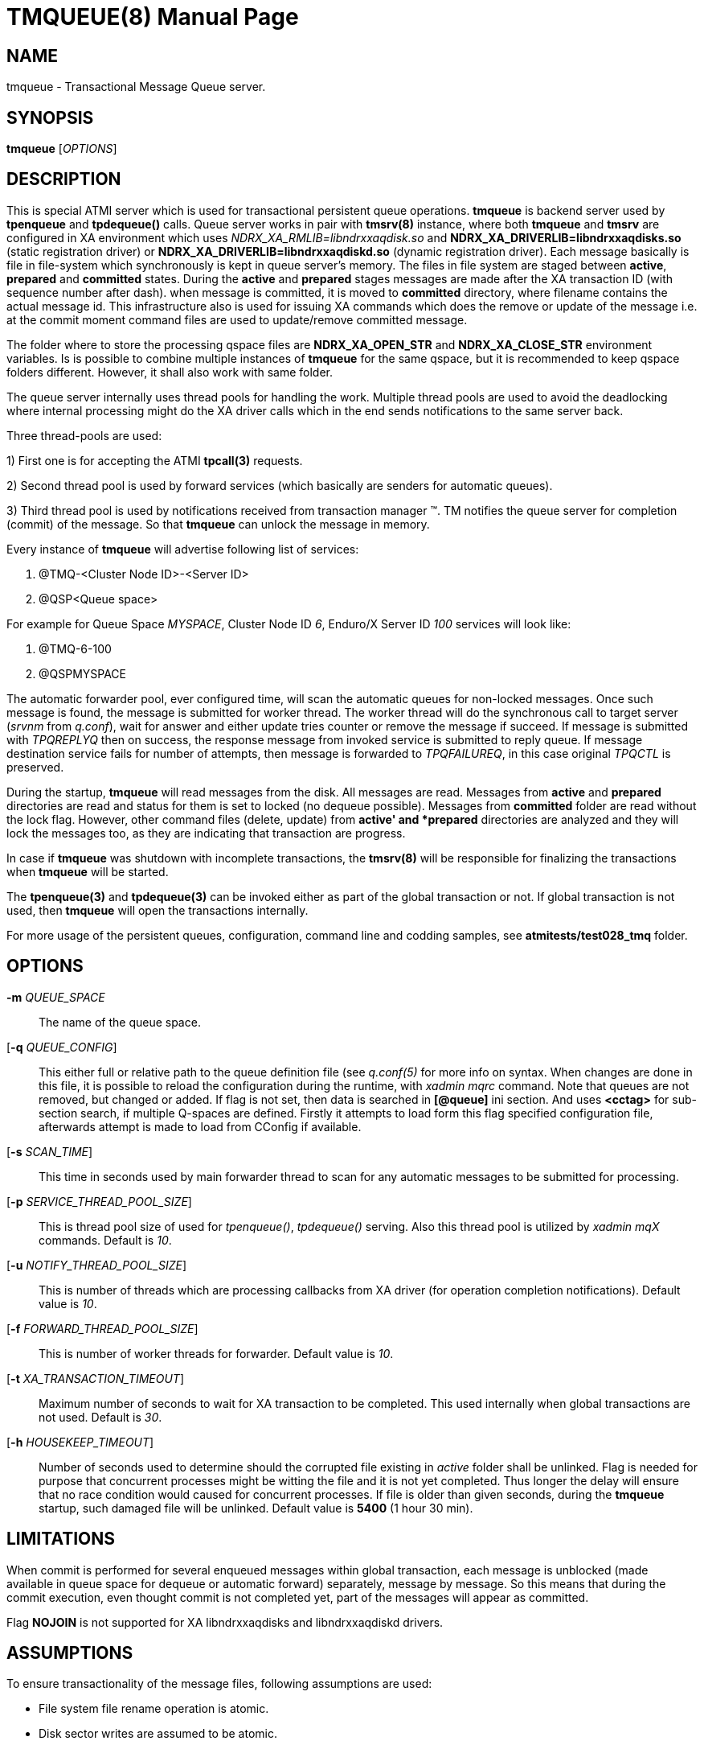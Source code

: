 TMQUEUE(8)
==========
:doctype: manpage


NAME
----
tmqueue - Transactional Message Queue server.


SYNOPSIS
--------
*tmqueue* ['OPTIONS']


DESCRIPTION
-----------
This is special ATMI server which is used for transactional persistent queue operations.
*tmqueue* is backend server used by *tpenqueue* and *tpdequeue()* calls. Queue server
works in pair with *tmsrv(8)* instance, where both *tmqueue* and *tmsrv* are configured in
XA environment which uses 'NDRX_XA_RMLIB=libndrxxaqdisk.so' and 
*NDRX_XA_DRIVERLIB=libndrxxaqdisks.so* (static registration driver) or 
*NDRX_XA_DRIVERLIB=libndrxxaqdiskd.so* (dynamic registration driver). 
Each message basically is file in file-system which synchronously is kept in 
queue server's memory. The files in file system are staged between *active*, 
*prepared* and *committed* states. During the *active* and *prepared* stages 
messages are made after the XA transaction ID (with sequence number after dash).
when message is committed, it is moved to *committed* directory, where filename 
contains the actual message id. This infrastructure also is used for issuing XA 
commands which does the remove or update of the message i.e. at the commit moment 
command files are used to update/remove committed message.

The folder where to store the processing qspace files are *NDRX_XA_OPEN_STR* 
and *NDRX_XA_CLOSE_STR* environment variables. Is is possible to combine 
multiple instances of *tmqueue* for the same qspace, but it is recommended to 
keep qspace folders different. However, it shall also work with same folder.

The queue server internally uses thread pools for handling the work. Multiple 
thread pools are used to avoid the deadlocking where internal processing might 
do the XA driver calls which in the end sends notifications to the same server back.

Three thread-pools are used:

1) First one is for accepting the ATMI *tpcall(3)* requests. 

2) Second thread pool is used by forward services (which basically are senders
for automatic queues). 

3) Third thread pool is used by notifications received from transaction manager 
(TM). TM notifies the queue server for completion (commit) of the message. So 
that *tmqueue* can unlock the message in memory. 


Every instance of *tmqueue* will advertise following list of services:

1. @TMQ-<Cluster Node ID>-<Server ID>

2. @QSP<Queue space>

For example for Queue Space 'MYSPACE', Cluster Node ID '6', Enduro/X Server ID '100'
services will look like:

1.  @TMQ-6-100

2.  @QSPMYSPACE

The automatic forwarder pool, ever configured time, will scan the automatic 
queues for non-locked messages. Once such message is found, the message is 
submitted for worker thread. The worker thread will do the synchronous call to 
target server ('srvnm' from 'q.conf'), wait for answer and either update tries 
counter or remove the message if succeed. If message is submitted with 'TPQREPLYQ' 
then on success, the response message from invoked service is submitted to 
reply queue. If message destination service fails for number of attempts,
then message is forwarded to 'TPQFAILUREQ', in this case original 'TPQCTL' is preserved.

During the startup, *tmqueue* will read messages from the disk. All messages are read.
Messages from *active* and *prepared* directories are read and status for them
is set to locked (no dequeue possible). Messages from *committed* folder are 
read without the lock flag. However, other command files (delete, update) from 
*active' and *prepared* directories are analyzed and they will lock the messages too, 
as they are indicating that transaction are progress.

In case if *tmqueue* was shutdown with incomplete transactions, the *tmsrv(8)*
will be responsible for finalizing the transactions when *tmqueue* will be started.

The *tpenqueue(3)* and *tpdequeue(3)* can be invoked either as part of the global
 transaction or not. If global transaction is not used, then *tmqueue* will 
open the transactions internally.

For more usage of the persistent queues, configuration, command line and codding samples, 
see *atmitests/test028_tmq* folder.


OPTIONS
-------
*-m* 'QUEUE_SPACE'::
The name of the queue space.

[*-q* 'QUEUE_CONFIG']::
This either full or relative path to the queue definition file (see 'q.conf(5)' 
for more info on syntax. When changes are done in this file, it is possible to 
reload the configuration during the runtime, with 'xadmin mqrc' command. Note 
that queues are not removed, but changed or added. If flag is not set,
then data is searched in *[@queue]* ini section. And uses *<cctag>* for
sub-section search, if multiple Q-spaces are defined. Firstly it attempts 
to load form this flag specified configuration file, afterwards attempt is 
made to load from CConfig if available.

[*-s* 'SCAN_TIME']::
This time in seconds used by main forwarder thread to scan for any automatic 
messages to be submitted for processing.

[*-p* 'SERVICE_THREAD_POOL_SIZE']::
This is thread pool size of used for 'tpenqueue()', 'tpdequeue()' serving. 
Also this thread pool is utilized by 'xadmin mqX' commands. Default is '10'.

[*-u* 'NOTIFY_THREAD_POOL_SIZE']::
This is number of threads which are processing callbacks from XA driver 
(for operation completion notifications). Default value is '10'.

[*-f* 'FORWARD_THREAD_POOL_SIZE']::
This is number of worker threads for forwarder. Default value is '10'.

[*-t* 'XA_TRANSACTION_TIMEOUT']::
Maximum number of seconds to wait for XA transaction to be completed. This used 
internally when global transactions are not used. Default is '30'.

[*-h* 'HOUSEKEEP_TIMEOUT']::
Number of seconds used to determine should the corrupted file existing in 'active'
folder shall be unlinked. Flag is needed for purpose that concurrent processes
might be witting the file and it is not yet completed. Thus longer the delay will
ensure that no race condition would caused for concurrent processes. If file
is older than given seconds, during the *tmqueue* startup, such damaged file
will be unlinked. Default value is *5400* (1 hour 30 min).

LIMITATIONS
-----------
When commit is performed for several enqueued messages within global transaction,
each message is unblocked (made available in queue space for dequeue or automatic
forward) separately, message by message. So this means that during the commit
execution, even thought commit is not completed yet, part of the messages will
appear as committed.

Flag *NOJOIN* is not supported for XA libndrxxaqdisks and libndrxxaqdiskd drivers.

ASSUMPTIONS
-----------
To ensure transactionality of the message files, following assumptions are used:

- File system file rename operation is atomic.

- Disk sector writes are assumed to be atomic.

DISK FAILURE HANDLING
---------------------
In case if new message is being added and message file cannot be added  
(disk full or other error) in *active* folder, *tperror* is set to 
*TPEDIAGNOSTIC* and *QMEOS* error is set in *TPQCTL.diagnostic*. If empty file
was created it is removed.

In case if manual dequeue is performed, and *tmqueue* cannot create command file
(used by tmsrv for completion of two phase commit), dequeue operation will fail
with *TPEDIAGNOSTIC*/*QMEOS*. Any empty command files are removed.

In case if queue is automatic, forward process takes the message from the memory 
and sends to the process, when result is known the command file is issued for 
two phase commit completion. In case of disk failure, command file is not written,
empty file is removed. The transaction is aborted. In this particular case,
messages in *tmqueue* messages are not unlocked. Thus if there was disk issues,
the *tmqueue* shall be restarted, to proceed with enqueued message processing.
The same rule applies to cases when *replyqueue* or *failurequeue* was configured.
If there were problem with enqueue to these queue, transaction is aborted,
and messages are not unlocked, till the *tmqueue* restart.

In case if message/command files in the *active* folder are corrupted for some
reason, the *tmqueue* process at the startup will detect such files and if 
their age according to creation date/time in FS is older than *-h* setting,
then files are removed. Such files in *committed* or *prepared* folders are not
removed, error message is printed in the log and *tmqueue* will proceed with
loading of the next message.

To ensure that messages does not corrupt in case of power outage, disk synchronization
flags shall be reviewed, and if necessary, shall be set. Please read *ex_env(5)*
and *libndrxxaqdisks(8)* how to set *FSYNC*, *FDATASYNC* and *DSYNC* flags in
*NDRX_XA_FLAGS* parameter. By default *tmsrv(8)* and persistent queue disk driver 
uses only fflush() Unix call to send disk data changes to OS kernel, 
which may not persist the data to disk immediately.


EXIT STATUS
-----------
*0*::
Success

*1*::
Failure

BUGS
----
Report bugs to support@mavimax.com

SEE ALSO
--------
*xadmin(8)* *q.conf(5)* *ex_env(5)* *tmsrv(8)* *libndrxxaqdisks(8)*

COPYING
-------
(C) Mavimax, Ltd

